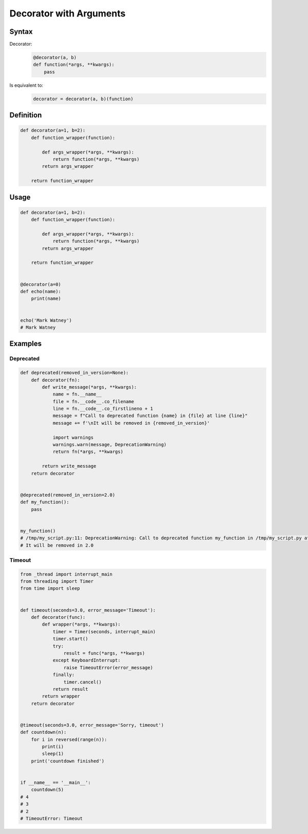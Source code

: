 ************************
Decorator with Arguments
************************


Syntax
======
Decorator:
    .. code-block:: python

        @decorator(a, b)
        def function(*args, **kwargs):
            pass

Is equivalent to:
    .. code-block:: python

        decorator = decorator(a, b)(function)


Definition
==========
.. code-block:: python

    def decorator(a=1, b=2):
        def function_wrapper(function):

            def args_wrapper(*args, **kwargs):
                return function(*args, **kwargs)
            return args_wrapper

        return function_wrapper

Usage
=====
.. code-block:: python

    def decorator(a=1, b=2):
        def function_wrapper(function):

            def args_wrapper(*args, **kwargs):
                return function(*args, **kwargs)
            return args_wrapper

        return function_wrapper


    @decorator(a=0)
    def echo(name):
        print(name)


    echo('Mark Watney')
    # Mark Watney


Examples
========

Deprecated
----------
.. code-block:: python

    def deprecated(removed_in_version=None):
        def decorator(fn):
            def write_message(*args, **kwargs):
                name = fn.__name__
                file = fn.__code__.co_filename
                line = fn.__code__.co_firstlineno + 1
                message = f"Call to deprecated function {name} in {file} at line {line}"
                message += f'\nIt will be removed in {removed_in_version}'

                import warnings
                warnings.warn(message, DeprecationWarning)
                return fn(*args, **kwargs)

            return write_message
        return decorator


    @deprecated(removed_in_version=2.0)
    def my_function():
        pass


    my_function()
    # /tmp/my_script.py:11: DeprecationWarning: Call to deprecated function my_function in /tmp/my_script.py at line 19
    # It will be removed in 2.0

Timeout
-------
.. code-block:: python
    :caption: Decorator usage

    from signal import signal, alarm, SIGALRM
    from time import sleep


    def timeout(seconds=2.0, error_message='Timeout'):
        def on_timeout(signum, frame):
            raise TimeoutError

        def decorator(func):
            def wrapper(*args, **kwargs):
                signal(SIGALRM, on_timeout)
                alarm(int(seconds))

                try:
                    func(*args, **kwargs)
                except TimeoutError:
                    print(error_message)
                finally:
                    alarm(0)

            return wrapper
        return decorator


    @timeout(seconds=3.0, error_message='Sorry, timeout')
    def countdown(n):
        for i in reversed(range(n)):
            print(i)
            sleep(1)
        print('countdown finished')


    if __name__ == '__main__':
        countdown(5)
    # 4
    # 3
    # 2
    # Sorry, timeout


.. code-block:: python

    from _thread import interrupt_main
    from threading import Timer
    from time import sleep


    def timeout(seconds=3.0, error_message='Timeout'):
        def decorator(func):
            def wrapper(*args, **kwargs):
                timer = Timer(seconds, interrupt_main)
                timer.start()
                try:
                    result = func(*args, **kwargs)
                except KeyboardInterrupt:
                    raise TimeoutError(error_message)
                finally:
                    timer.cancel()
                return result
            return wrapper
        return decorator


    @timeout(seconds=3.0, error_message='Sorry, timeout')
    def countdown(n):
        for i in reversed(range(n)):
            print(i)
            sleep(1)
        print('countdown finished')


    if __name__ == '__main__':
        countdown(5)
    # 4
    # 3
    # 2
    # TimeoutError: Timeout
